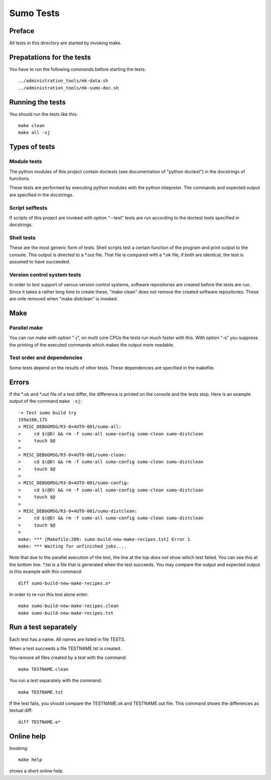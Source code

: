 Sumo Tests
==========

Preface
-------

All tests in this directory are started by invoking make. 

Prepatations for the tests
--------------------------

You have to run the following commands before starting the tests::

  ../administration_tools/mk-data.sh 
  ../administration_tools/mk-sumo-doc.sh

Running the tests
-----------------

You should run the tests like this::

  make clean
  make all -sj

Types of tests
--------------

Module tests
++++++++++++

The python modules of this project contain doctests (see documentation of
"python doctest") in the docstrings of functions.

These tests are performed by executing python modules with the python
intepreter. The commands and expected output are specified in the docstrings.

Script selftests
++++++++++++++++

If scripts of this project are invoked with option "--test" tests are run
according to the doctest tests specified in docstrings.

Shell tests
+++++++++++

These are the most generic form of tests. Shell scripts test a certain function
of the program and print output to the console. This output is directed to a
\*.out file. That file is compared with a \*.ok file, if both are identical,
the test is assumed to have succeeded.

Version control system tests
++++++++++++++++++++++++++++

In order to test support of varous version control systems, software
repositories are created before the tests are run. Since it takes a rather long
time to create these, "make clean" does not remove the created software
repositories. These are onle removed when "make distclean" is invoked.

Make
----

Parallel make
+++++++++++++

You can run make with option "-j", on multi core CPUs the tests run much faster
with this. With option "-s" you suppress the printing of the executed commands
which makes the output more readable.

Test order and dependencies
+++++++++++++++++++++++++++

Some tests depend on the results of other tests. These dependencies are
specified in the makefile.

Errors
------

If the \*.ok and \*.out file of a test differ, the difference is printed on the
console and the tests stop. Here is an example output of the command 
``make -sj``::

  -> Test sumo build try
  159a160,175
  > MISC_DEBUGMSG/R3-0+AUTO-001/sumo-all:
  > 	cd $(@D) && rm -f sumo-all sumo-config sumo-clean sumo-distclean
  > 	touch $@
  > 
  > MISC_DEBUGMSG/R3-0+AUTO-001/sumo-clean:
  > 	cd $(@D) && rm -f sumo-all sumo-config sumo-clean sumo-distclean
  > 	touch $@
  > 
  > MISC_DEBUGMSG/R3-0+AUTO-001/sumo-config:
  > 	cd $(@D) && rm -f sumo-all sumo-config sumo-clean sumo-distclean
  > 	touch $@
  > 
  > MISC_DEBUGMSG/R3-0+AUTO-001/sumo-distclean:
  > 	cd $(@D) && rm -f sumo-all sumo-config sumo-clean sumo-distclean
  > 	touch $@
  > 
  make: *** [Makefile:209: sumo-build-new-make-recipes.tst] Error 1
  make: *** Waiting for unfinished jobs....

Note that due to the parallel execution of the test, the line at the top *does
not* show which test failed. You can see this at the bottom line. \*.tst is a
file that is generated when the test succeeds. You may compare the output and
expected output in this example with this command::

  diff sumo-build-new-make-recipes.o*

In order to re-run this test alone enter::

  make sumo-build-new-make-recipes.clean
  make sumo-build-new-make-recipes.tst

Run a test separately
---------------------

Each test has a name. All names are listed in file TESTS. 

When a test succeeds a file TESTNAME.tst is created. 

You remove all files created by a test with the command::

  make TESTNAME.clean

You run a test separately with the command::

  make TESTNAME.tst

If the test fails, you should compare the TESTNAME.ok and TESTNAME.out file.
This command shows the differences as textual diff::

  diff TESTNAME.o*

Online help
-----------

Invoking::

  make help

shows a short online help.

